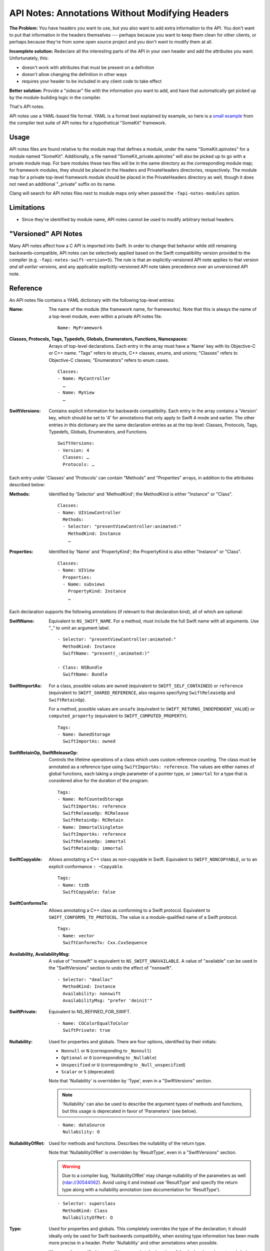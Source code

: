 ================================================
API Notes: Annotations Without Modifying Headers
================================================

**The Problem:** You have headers you want to use, but you also want to add
extra information to the API. You don't want to put that information in the
headers themselves --- perhaps because you want to keep them clean for other
clients, or perhaps because they're from some open source project and you don't
want to modify them at all.

**Incomplete solution:** Redeclare all the interesting parts of the API in your
own header and add the attributes you want. Unfortunately, this:

* doesn't work with attributes that must be present on a definition
* doesn't allow changing the definition in other ways
* requires your header to be included in any client code to take effect

**Better solution:** Provide a "sidecar" file with the information you want to
add, and have that automatically get picked up by the module-building logic in
the compiler.

That's API notes.

API notes use a YAML-based file format. YAML is a format best explained by
example, so here is a `small example
<https://github.com/llvm/llvm-project/blob/main/clang/test/APINotes/Inputs/Frameworks/SomeKit.framework/Headers/SomeKit.apinotes>`_
from the compiler test suite of API
notes for a hypothetical "SomeKit" framework.


Usage
=====

API notes files are found relative to the module map that defines a module,
under the name "SomeKit.apinotes" for a module named "SomeKit". Additionally, a
file named "SomeKit_private.apinotes" will also be picked up to go with a
private module map. For bare modules these two files will be in the same
directory as the corresponding module map; for framework modules, they should
be placed in the Headers and PrivateHeaders directories, respectively. The
module map for a private top-level framework module should be placed in the
PrivateHeaders directory as well, though it does not need an additional
"_private" suffix on its name.

Clang will search for API notes files next to module maps only when passed the
``-fapi-notes-modules`` option.


Limitations
===========

- Since they're identified by module name, API notes cannot be used to modify
  arbitrary textual headers.


"Versioned" API Notes
=====================

Many API notes affect how a C API is imported into Swift. In order to change
that behavior while still remaining backwards-compatible, API notes can be
selectively applied based on the Swift compatibility version provided to the
compiler (e.g. ``-fapi-notes-swift-version=5``). The rule is that an
explicitly-versioned API note applies to that version *and all earlier
versions,* and any applicable explicitly-versioned API note takes precedence
over an unversioned API note.


Reference
=========

An API notes file contains a YAML dictionary with the following top-level
entries:

:Name:

  The name of the module (the framework name, for frameworks). Note that this
  is always the name of a top-level module, even within a private API notes
  file.

  ::

    Name: MyFramework

:Classes, Protocols, Tags, Typedefs, Globals, Enumerators, Functions, Namespaces:

  Arrays of top-level declarations. Each entry in the array must have a
  'Name' key with its Objective-C or C++ name. "Tags" refers to structs,
  C++ classes, enums, and unions; "Classes" refers to Objective-C classes;
  "Enumerators" refers to enum cases.

  ::

    Classes:
    - Name: MyController
      …
    - Name: MyView
      …

:SwiftVersions:

  Contains explicit information for backwards compatibility. Each entry in
  the array contains a 'Version' key, which should be set to '4' for
  annotations that only apply to Swift 4 mode and earlier. The other entries
  in this dictionary are the same declaration entries as at the top level:
  Classes, Protocols, Tags, Typedefs, Globals, Enumerators, and Functions.

  ::

    SwiftVersions:
    - Version: 4
      Classes: …
      Protocols: …

Each entry under 'Classes' and 'Protocols' can contain "Methods" and
"Properties" arrays, in addition to the attributes described below:

:Methods:

  Identified by 'Selector' and 'MethodKind'; the MethodKind is either
  "Instance" or "Class".

  ::

    Classes:
    - Name: UIViewController
      Methods:
      - Selector: "presentViewController:animated:"
        MethodKind: Instance
        …

:Properties:

  Identified by 'Name' and 'PropertyKind'; the PropertyKind is also either
  "Instance" or "Class".

  ::

    Classes:
    - Name: UIView
      Properties:
      - Name: subviews
        PropertyKind: Instance
        …

Each declaration supports the following annotations (if relevant to that
declaration kind), all of which are optional:

:SwiftName:

  Equivalent to ``NS_SWIFT_NAME``. For a method, must include the full Swift name
  with all arguments. Use "_" to omit an argument label.

  ::

    - Selector: "presentViewController:animated:"
      MethodKind: Instance
      SwiftName: "present(_:animated:)"

    - Class: NSBundle
      SwiftName: Bundle

:SwiftImportAs:

  For a class, possible values are ``owned`` (equivalent to
  ``SWIFT_SELF_CONTAINED``) or ``reference`` (equivalent to
  ``SWIFT_SHARED_REFERENCE``, also requires specifying ``SwiftReleaseOp`` and
  ``SwiftRetainOp``).

  For a method, possible values are ``unsafe`` (equivalent
  to ``SWIFT_RETURNS_INDEPENDENT_VALUE``) or ``computed_property`` (equivalent to
  ``SWIFT_COMPUTED_PROPERTY``).

  ::

    Tags:
    - Name: OwnedStorage
      SwiftImportAs: owned

:SwiftRetainOp, SwiftReleaseOp:

  Controls the lifetime operations of a class which uses custom reference
  counting. The class must be annotated as a reference type using
  ``SwiftImportAs: reference``. The values are either names of global functions,
  each taking a single parameter of a pointer type, or ``immortal`` for a type
  that is considered alive for the duration of the program.

  ::

    Tags:
    - Name: RefCountedStorage
      SwiftImportAs: reference
      SwiftReleaseOp: RCRelease
      SwiftRetainOp: RCRetain
    - Name: ImmortalSingleton
      SwiftImportAs: reference
      SwiftReleaseOp: immortal
      SwiftRetainOp: immortal

:SwiftCopyable:

  Allows annotating a C++ class as non-copyable in Swift. Equivalent to
  ``SWIFT_NONCOPYABLE``, or to an explicit conformance ``: ~Copyable``.

  ::

    Tags:
    - Name: tzdb
      SwiftCopyable: false

:SwiftConformsTo:

  Allows annotating a C++ class as conforming to a Swift protocol. Equivalent
  to ``SWIFT_CONFORMS_TO_PROTOCOL``. The value is a module-qualified name of a
  Swift protocol.

  ::

    Tags:
    - Name: vector
      SwiftConformsTo: Cxx.CxxSequence

:Availability, AvailabilityMsg:

  A value of "nonswift" is equivalent to ``NS_SWIFT_UNAVAILABLE``. A value of
  "available" can be used in the "SwiftVersions" section to undo the effect of
  "nonswift".

  ::

    - Selector: "dealloc"
      MethodKind: Instance
      Availability: nonswift
      AvailabilityMsg: "prefer 'deinit'"

:SwiftPrivate:

  Equivalent to NS_REFINED_FOR_SWIFT.

  ::

    - Name: CGColorEqualToColor
      SwiftPrivate: true

:Nullability:

  Used for properties and globals. There are four options, identified by their
  initials:

  - ``Nonnull`` or ``N`` (corresponding to ``_Nonnull``)
  - ``Optional`` or ``O`` (corresponding to ``_Nullable``)
  - ``Unspecified`` or ``U`` (corresponding to ``_Null_unspecified``)
  - ``Scalar`` or ``S`` (deprecated)

  Note that 'Nullability' is overridden by 'Type', even in a "SwiftVersions"
  section.

  .. note::

    'Nullability' can also be used to describe the argument types of methods
    and functions, but this usage is deprecated in favor of 'Parameters' (see
    below).

  ::

    - Name: dataSource
      Nullability: O

:NullabilityOfRet:

  Used for methods and functions. Describes the nullability of the return type.

  Note that 'NullabilityOfRet' is overridden by 'ResultType', even in a
  "SwiftVersions" section.

  .. warning::

    Due to a compiler bug, 'NullabilityOfRet' may change nullability of the
    parameters as well (rdar://30544062). Avoid using it and instead use
    'ResultType' and specify the return type along with a nullability
    annotation (see documentation for 'ResultType').

  ::

    - Selector: superclass
      MethodKind: Class
      NullabilityOfRet: O

:Type:

  Used for properties and globals. This completely overrides the type of the
  declaration; it should ideally only be used for Swift backwards
  compatibility, when existing type information has been made more precise in a
  header. Prefer 'Nullability' and other annotations when possible.

  We parse the specified type as if it appeared at the location of the
  declaration whose type is being modified.  Macros are not available and
  nullability must be applied explicitly (even in an ``NS_ASSUME_NONNULL_BEGIN``
  section).

  ::

    - Name: delegate
      PropertyKind: Instance
      Type: "id"

:ResultType:

  Used for methods and functions. This completely overrides the return type; it
  should ideally only be used for Swift backwards compatibility, when existing
  type information has been made more precise in a header.

  We parse the specified type as if it appeared at the location of the
  declaration whose type is being modified.  Macros are not available and
  nullability must be applied explicitly (even in an ``NS_ASSUME_NONNULL_BEGIN``
  section).

  ::

    - Selector: "subviews"
      MethodKind: Instance
      ResultType: "NSArray * _Nonnull"

:SwiftImportAsAccessors:

  Used for properties. If true, the property will be exposed in Swift as its
  accessor methods, rather than as a computed property using ``var``.

  ::

    - Name: currentContext
      PropertyKind: Class
      SwiftImportAsAccessors: true

:NSErrorDomain:

  Used for ``NSError`` code enums. The value is the name of the associated
  domain ``NSString`` constant; an empty string (``""``) means the enum is a
  normal enum rather than an error code.

  ::

    - Name: MKErrorCode
      NSErrorDomain: MKErrorDomain

:SwiftWrapper:

  Controls ``NS_STRING_ENUM`` and ``NS_EXTENSIBLE_STRING_ENUM``. There are three
  options:

  - "struct" (extensible)
  - "enum"
  - "none"

  Note that even an "enum" wrapper is still presented as a struct in Swift;
  it's just a "more enum-like" struct.

  ::

    - Name: AVMediaType
      SwiftWrapper: none

:EnumKind:

  Has the same effect as ``NS_ENUM`` and ``NS_OPTIONS``. There are four options:

  - "NSEnum" / "CFEnum"
  - "NSClosedEnum" / "CFClosedEnum"
  - "NSOptions" / "CFOptions"
  - "none"

  ::

    - Name: GKPhotoSize
      EnumKind: none

:Parameters:

  Used for methods and functions. Parameters are identified by a 0-based
  'Position' and support the 'Nullability', 'NoEscape', and 'Type' keys.

  .. note::

    Using 'Parameters' within a parameter entry to describe the parameters of a
    block is not implemented. Use 'Type' on the entire parameter instead.

  ::

    - Selector: "isEqual:"
      MethodKind: Instance
      Parameters:
      - Position: 0
        Nullability: O

:NoEscape:

  Used only for block parameters. Equivalent to ``NS_NOESCAPE``.

  ::

    - Name: dispatch_sync
      Parameters:
      - Position: 0
        NoEscape: true

:SwiftBridge:

  Used for Objective-C class types bridged to Swift value types. An empty
  string ("") means a type is not bridged. Not supported outside of Apple
  frameworks (the Swift side of it requires conforming to implementation-detail
  protocols that are subject to change).

  ::

    - Name: NSIndexSet
      SwiftBridge: IndexSet

:DesignatedInit:

  Used for init methods. Equivalent to ``NS_DESIGNATED_INITIALIZER``.

  ::

    - Selector: "initWithFrame:"
      MethodKind: Instance
      DesignatedInit: true
